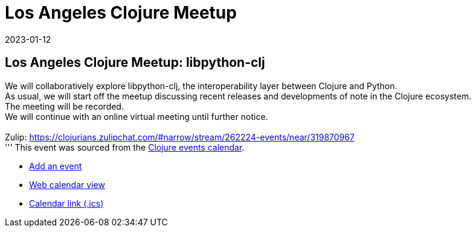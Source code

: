 = Los Angeles Clojure Meetup
2023-01-12
:jbake-type: event
:jbake-edition: 
:jbake-link: https://www.meetup.com/los-angeles-clojure-users-group/events/290773051/
:jbake-location: 
:jbake-start: 2023-01-12
:jbake-end: 2023-01-12

== Los Angeles Clojure Meetup: libpython-clj

We will collaboratively explore libpython-clj, the interoperability layer between Clojure and Python. +
As usual, we will start off the meetup discussing recent releases and developments of note in the Clojure ecosystem. +
The meeting will be recorded. +
We will continue with an online virtual meeting until further notice. +
 +
Zulip: https://clojurians.zulipchat.com/#narrow/stream/262224-events/near/319870967 +
'''
This event was sourced from the https://clojurians.zulipchat.com/#narrow/stream/262224-events/topic/README[Clojure events calendar].

* https://gitlab.com/clojurians-zulip/feeds/-/tree/master#announce-an-event[Add an event]
* https://invertisment.gitlab.io/cljcalendar/[Web calendar view]
* https://www.clojurians-zulip.org/feeds/events.ics[Calendar link (.ics)]
